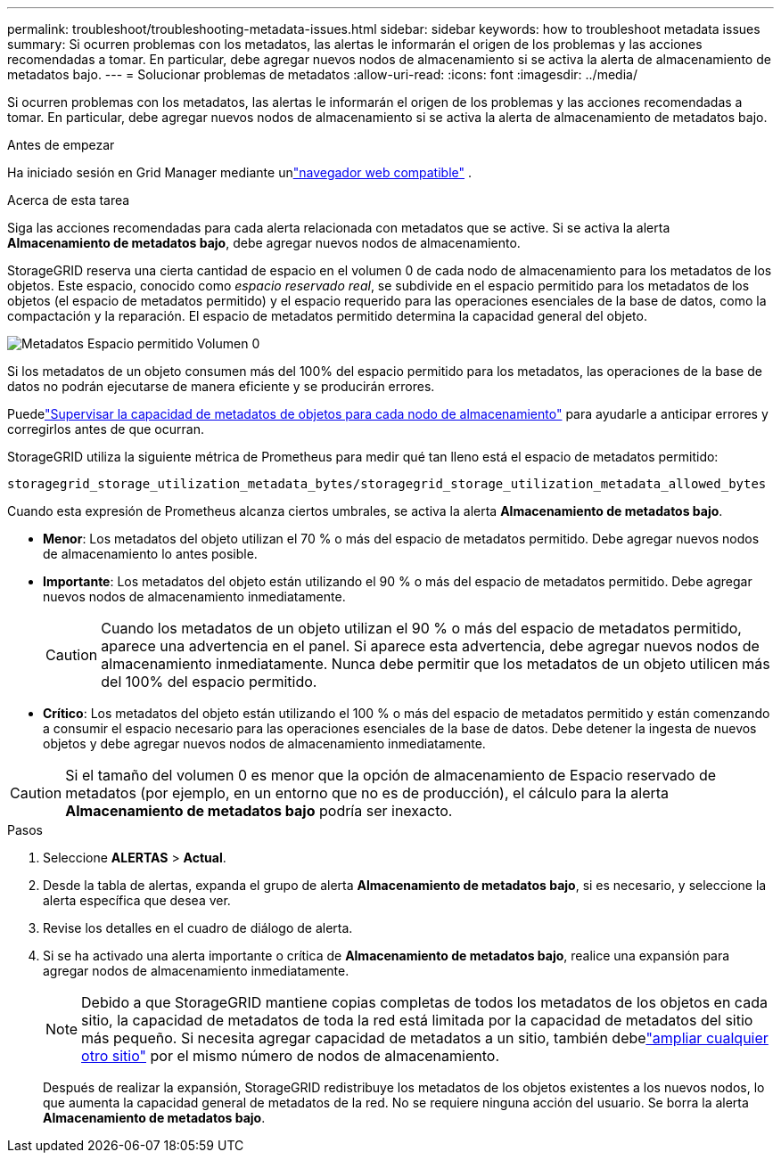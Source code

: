 ---
permalink: troubleshoot/troubleshooting-metadata-issues.html 
sidebar: sidebar 
keywords: how to troubleshoot metadata issues 
summary: Si ocurren problemas con los metadatos, las alertas le informarán el origen de los problemas y las acciones recomendadas a tomar.  En particular, debe agregar nuevos nodos de almacenamiento si se activa la alerta de almacenamiento de metadatos bajo. 
---
= Solucionar problemas de metadatos
:allow-uri-read: 
:icons: font
:imagesdir: ../media/


[role="lead"]
Si ocurren problemas con los metadatos, las alertas le informarán el origen de los problemas y las acciones recomendadas a tomar.  En particular, debe agregar nuevos nodos de almacenamiento si se activa la alerta de almacenamiento de metadatos bajo.

.Antes de empezar
Ha iniciado sesión en Grid Manager mediante unlink:../admin/web-browser-requirements.html["navegador web compatible"] .

.Acerca de esta tarea
Siga las acciones recomendadas para cada alerta relacionada con metadatos que se active.  Si se activa la alerta *Almacenamiento de metadatos bajo*, debe agregar nuevos nodos de almacenamiento.

StorageGRID reserva una cierta cantidad de espacio en el volumen 0 de cada nodo de almacenamiento para los metadatos de los objetos.  Este espacio, conocido como _espacio reservado real_, se subdivide en el espacio permitido para los metadatos de los objetos (el espacio de metadatos permitido) y el espacio requerido para las operaciones esenciales de la base de datos, como la compactación y la reparación.  El espacio de metadatos permitido determina la capacidad general del objeto.

image::../media/metadata_allowed_space_volume_0.png[Metadatos Espacio permitido Volumen 0]

Si los metadatos de un objeto consumen más del 100% del espacio permitido para los metadatos, las operaciones de la base de datos no podrán ejecutarse de manera eficiente y se producirán errores.

Puedelink:../monitor/monitoring-storage-capacity.html#monitor-object-metadata-capacity-for-each-storage-node["Supervisar la capacidad de metadatos de objetos para cada nodo de almacenamiento"] para ayudarle a anticipar errores y corregirlos antes de que ocurran.

StorageGRID utiliza la siguiente métrica de Prometheus para medir qué tan lleno está el espacio de metadatos permitido:

[listing]
----
storagegrid_storage_utilization_metadata_bytes/storagegrid_storage_utilization_metadata_allowed_bytes
----
Cuando esta expresión de Prometheus alcanza ciertos umbrales, se activa la alerta *Almacenamiento de metadatos bajo*.

* *Menor*: Los metadatos del objeto utilizan el 70 % o más del espacio de metadatos permitido.  Debe agregar nuevos nodos de almacenamiento lo antes posible.
* *Importante*: Los metadatos del objeto están utilizando el 90 % o más del espacio de metadatos permitido.  Debe agregar nuevos nodos de almacenamiento inmediatamente.
+

CAUTION: Cuando los metadatos de un objeto utilizan el 90 % o más del espacio de metadatos permitido, aparece una advertencia en el panel.  Si aparece esta advertencia, debe agregar nuevos nodos de almacenamiento inmediatamente.  Nunca debe permitir que los metadatos de un objeto utilicen más del 100% del espacio permitido.

* *Crítico*: Los metadatos del objeto están utilizando el 100 % o más del espacio de metadatos permitido y están comenzando a consumir el espacio necesario para las operaciones esenciales de la base de datos.  Debe detener la ingesta de nuevos objetos y debe agregar nuevos nodos de almacenamiento inmediatamente.



CAUTION: Si el tamaño del volumen 0 es menor que la opción de almacenamiento de Espacio reservado de metadatos (por ejemplo, en un entorno que no es de producción), el cálculo para la alerta *Almacenamiento de metadatos bajo* podría ser inexacto.

.Pasos
. Seleccione *ALERTAS* > *Actual*.
. Desde la tabla de alertas, expanda el grupo de alerta *Almacenamiento de metadatos bajo*, si es necesario, y seleccione la alerta específica que desea ver.
. Revise los detalles en el cuadro de diálogo de alerta.
. Si se ha activado una alerta importante o crítica de *Almacenamiento de metadatos bajo*, realice una expansión para agregar nodos de almacenamiento inmediatamente.
+

NOTE: Debido a que StorageGRID mantiene copias completas de todos los metadatos de los objetos en cada sitio, la capacidad de metadatos de toda la red está limitada por la capacidad de metadatos del sitio más pequeño.  Si necesita agregar capacidad de metadatos a un sitio, también debelink:../expand/adding-grid-nodes-to-existing-site-or-adding-new-site.html["ampliar cualquier otro sitio"] por el mismo número de nodos de almacenamiento.

+
Después de realizar la expansión, StorageGRID redistribuye los metadatos de los objetos existentes a los nuevos nodos, lo que aumenta la capacidad general de metadatos de la red.  No se requiere ninguna acción del usuario.  Se borra la alerta *Almacenamiento de metadatos bajo*.


